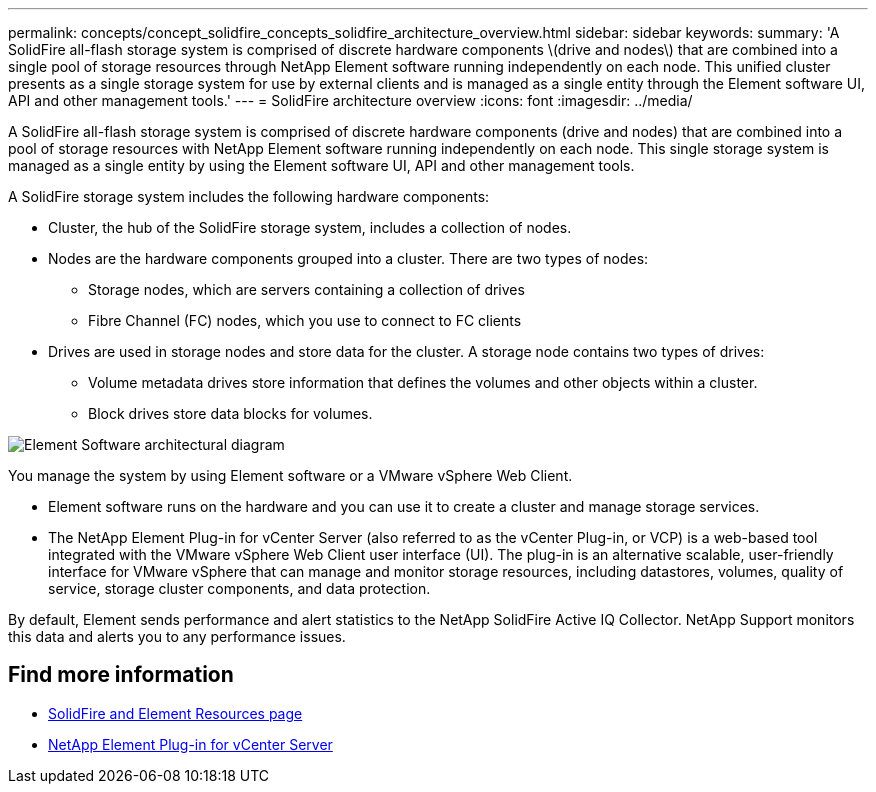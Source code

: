---
permalink: concepts/concept_solidfire_concepts_solidfire_architecture_overview.html
sidebar: sidebar
keywords:
summary: 'A SolidFire all-flash storage system is comprised of discrete hardware components \(drive and nodes\) that are combined into a single pool of storage resources through NetApp Element software running independently on each node. This unified cluster presents as a single storage system for use by external clients and is managed as a single entity through the Element software UI, API and other management tools.'
---
= SolidFire architecture overview
:icons: font
:imagesdir: ../media/

[.lead]
A SolidFire all-flash storage system is comprised of discrete hardware components (drive and nodes) that are combined into a pool of storage resources with NetApp Element software running independently on each node. This single storage system is managed as a single entity by using the Element software UI, API and other management tools.

A SolidFire storage system includes the following hardware components:

* Cluster, the hub of the SolidFire storage system, includes a collection of nodes.
* Nodes are the hardware components grouped into a cluster. There are two types of nodes:
 ** Storage nodes, which are servers containing a collection of drives
 ** Fibre Channel (FC) nodes, which you use to connect to FC clients
* Drives are used in storage nodes and store data for the cluster. A storage node contains two types of drives:
 ** Volume metadata drives store information that defines the volumes and other objects within a cluster.
 ** Block drives store data blocks for volumes.

image::../media/solidfire_concepts_guide_architecture_image.gif[Element Software architectural diagram]

You manage the system by using Element software or a VMware vSphere Web Client.

* Element software runs on the hardware and you can use it to create a cluster and manage storage services.
* The NetApp Element Plug-in for vCenter Server (also referred to as the vCenter Plug-in, or VCP) is a web-based tool integrated with the VMware vSphere Web Client user interface (UI). The plug-in is an alternative scalable, user-friendly interface for VMware vSphere that can manage and monitor storage resources, including datastores, volumes, quality of service, storage cluster components, and data protection.

By default, Element sends performance and alert statistics to the NetApp SolidFire Active IQ Collector. NetApp Support monitors this data and alerts you to any performance issues.

== Find more information
* https://www.netapp.com/data-storage/solidfire/documentation[SolidFire and Element Resources page^]
* https://docs.netapp.com/us-en/vcp/index.html[NetApp Element Plug-in for vCenter Server^]
